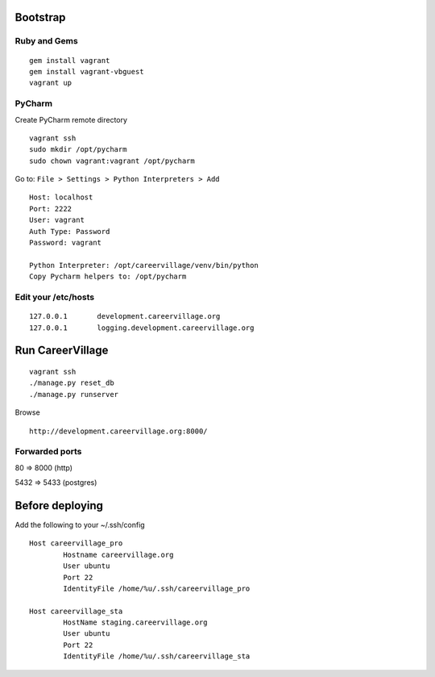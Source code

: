 Bootstrap
=========

Ruby and Gems
-------------
::

    gem install vagrant
    gem install vagrant-vbguest
    vagrant up

PyCharm
-------

Create PyCharm remote directory
::

    vagrant ssh
    sudo mkdir /opt/pycharm
    sudo chown vagrant:vagrant /opt/pycharm

Go to: ``File > Settings > Python Interpreters > Add``
::

    Host: localhost
    Port: 2222
    User: vagrant
    Auth Type: Password
    Password: vagrant

    Python Interpreter: /opt/careervillage/venv/bin/python
    Copy Pycharm helpers to: /opt/pycharm

Edit your /etc/hosts
--------------------
::

    127.0.0.1       development.careervillage.org
    127.0.0.1       logging.development.careervillage.org

Run CareerVillage
============
::

    vagrant ssh
    ./manage.py reset_db
    ./manage.py runserver


Browse
::

    http://development.careervillage.org:8000/

Forwarded ports
---------------

80 => 8000 (http)

5432 => 5433 (postgres)


Before deploying
================

Add the following to your ~/.ssh/config
::

	Host careervillage_pro
	       	Hostname careervillage.org
        	User ubuntu
	        Port 22
        	IdentityFile /home/%u/.ssh/careervillage_pro

	Host careervillage_sta
	        HostName staging.careervillage.org
        	User ubuntu
        	Port 22
	        IdentityFile /home/%u/.ssh/careervillage_sta
